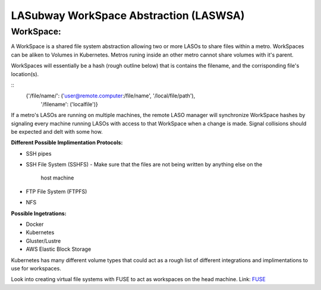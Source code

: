 ***************************************
LASubway WorkSpace Abstraction (LASWSA)
***************************************

WorkSpace:
----------

A WorkSpace is a shared file system abstraction allowing two or more LASOs to
share files within a metro. WorkSpaces can be aliken to Volumes in Kubernetes. 
Metros runing inside an other metro cannot share volumes with it's parent.

WorkSpaces will essentially be a hash (rough outline below) that is contains
the filename, and the corrisponding file's location(s).

::
    {'/file/name/': ('user@remote.computer:/file/name', '/local/file/path'),
     '/filename': ('localfile')}

If a metro's LASOs are running on multiple machines, the remote LASO manager 
will synchronize WorkSpace hashes by signaling every machine
running LASOs with access to that WorkSpace when a change is made. Signal
collisions should be expected and delt with some how.

**Different Possible Implimentation Protocols:**

* SSH pipes
* SSH File System (SSHFS)
  - Make sure that the files are not being written by anything else on the 
    host machine
* FTP File System (FTPFS)
* NFS

**Possible Ingetrations:**

* Docker
* Kubernetes 
* Gluster/Lustre
* AWS Elastic Block Storage

Kubernetes has many different volume types that could act as a rough list of
different integrations and implimentations to use for workspaces.

Look into creating virtual file systems with FUSE to act as workspaces on the 
head machine.
Link: FUSE_

.. _FUSE: https://www.stavros.io/posts/python-fuse-filesystem/


